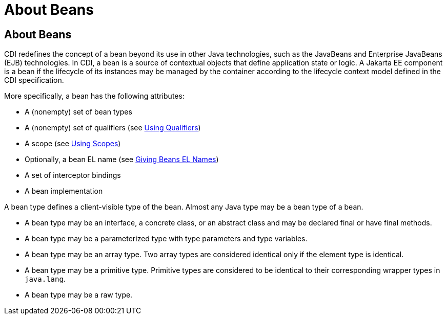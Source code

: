 = About Beans

[[GJEBJ]][[about-beans]]

About Beans
-----------

CDI redefines the concept of a bean beyond its use in other Java
technologies, such as the JavaBeans and Enterprise JavaBeans (EJB)
technologies. In CDI, a bean is a source of contextual objects that
define application state or logic. A Jakarta EE component is a bean if
the lifecycle of its instances may be managed by the container according
to the lifecycle context model defined in the CDI specification.

More specifically, a bean has the following attributes:

* A (nonempty) set of bean types
* A (nonempty) set of qualifiers (see link:cdi-basic006.html#GJBCK[Using
Qualifiers])
* A scope (see link:cdi-basic008.html#GJBBK[Using Scopes])
* Optionally, a bean EL name (see link:cdi-basic009.html#GJBAK[Giving
Beans EL Names])
* A set of interceptor bindings
* A bean implementation

A bean type defines a client-visible type of the bean. Almost any Java
type may be a bean type of a bean.

* A bean type may be an interface, a concrete class, or an abstract
class and may be declared final or have final methods.
* A bean type may be a parameterized type with type parameters and type
variables.
* A bean type may be an array type. Two array types are considered
identical only if the element type is identical.
* A bean type may be a primitive type. Primitive types are considered to
be identical to their corresponding wrapper types in `java.lang`.
* A bean type may be a raw type.
